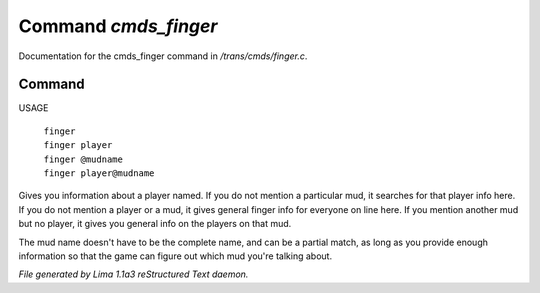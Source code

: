 Command *cmds_finger*
**********************

Documentation for the cmds_finger command in */trans/cmds/finger.c*.

Command
=======

USAGE

 |   ``finger``
 |   ``finger player``
 |   ``finger @mudname``
 |   ``finger player@mudname``

Gives you information about a player named.  If you do not mention a
particular mud, it searches for that player info here.  If you do not
mention a player or a mud, it gives general finger info for everyone
on line here.  If you mention another mud but no player, it gives you
general info on the players on that mud.

The mud name doesn't have to be the complete name, and can be a
partial match, as long as you provide enough information so that the
game can figure out which mud you're talking about.

.. TAGS: RST



*File generated by Lima 1.1a3 reStructured Text daemon.*
